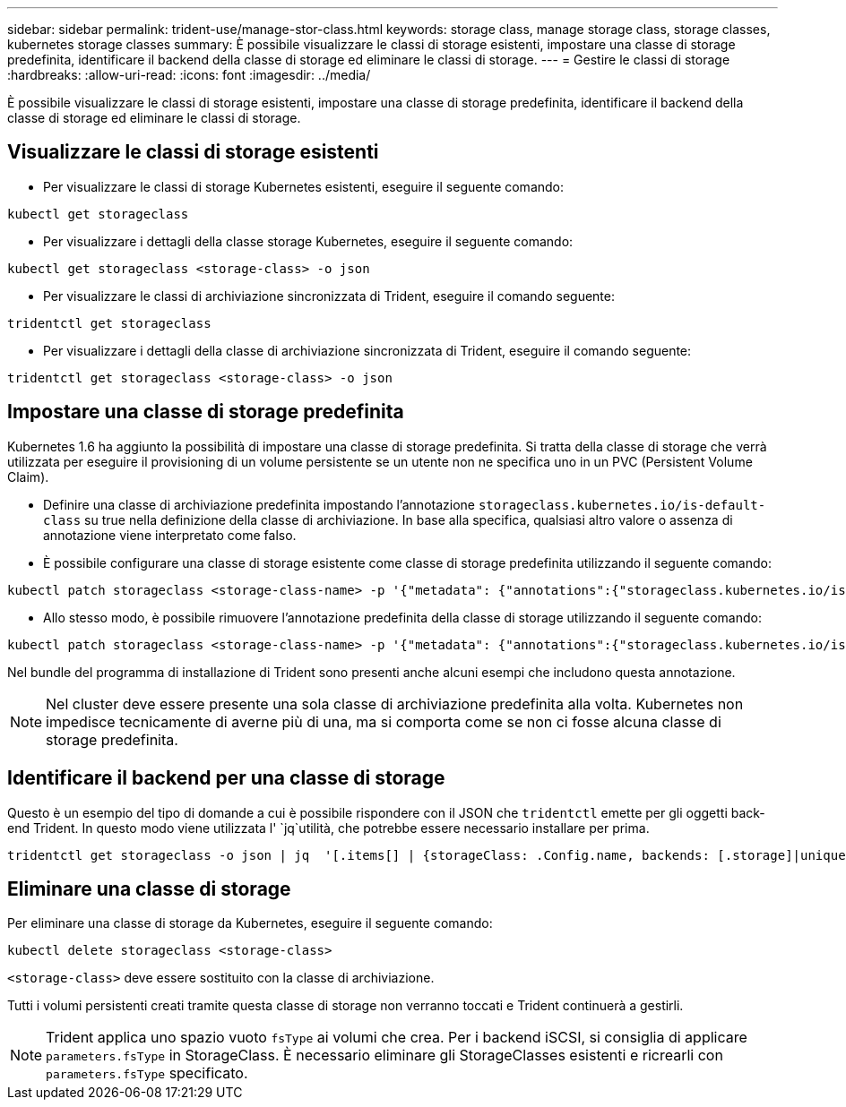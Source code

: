 ---
sidebar: sidebar 
permalink: trident-use/manage-stor-class.html 
keywords: storage class, manage storage class, storage classes, kubernetes storage classes 
summary: È possibile visualizzare le classi di storage esistenti, impostare una classe di storage predefinita, identificare il backend della classe di storage ed eliminare le classi di storage. 
---
= Gestire le classi di storage
:hardbreaks:
:allow-uri-read: 
:icons: font
:imagesdir: ../media/


[role="lead"]
È possibile visualizzare le classi di storage esistenti, impostare una classe di storage predefinita, identificare il backend della classe di storage ed eliminare le classi di storage.



== Visualizzare le classi di storage esistenti

* Per visualizzare le classi di storage Kubernetes esistenti, eseguire il seguente comando:


[listing]
----
kubectl get storageclass
----
* Per visualizzare i dettagli della classe storage Kubernetes, eseguire il seguente comando:


[listing]
----
kubectl get storageclass <storage-class> -o json
----
* Per visualizzare le classi di archiviazione sincronizzata di Trident, eseguire il comando seguente:


[listing]
----
tridentctl get storageclass
----
* Per visualizzare i dettagli della classe di archiviazione sincronizzata di Trident, eseguire il comando seguente:


[listing]
----
tridentctl get storageclass <storage-class> -o json
----


== Impostare una classe di storage predefinita

Kubernetes 1.6 ha aggiunto la possibilità di impostare una classe di storage predefinita. Si tratta della classe di storage che verrà utilizzata per eseguire il provisioning di un volume persistente se un utente non ne specifica uno in un PVC (Persistent Volume Claim).

* Definire una classe di archiviazione predefinita impostando l'annotazione `storageclass.kubernetes.io/is-default-class` su true nella definizione della classe di archiviazione. In base alla specifica, qualsiasi altro valore o assenza di annotazione viene interpretato come falso.
* È possibile configurare una classe di storage esistente come classe di storage predefinita utilizzando il seguente comando:


[listing]
----
kubectl patch storageclass <storage-class-name> -p '{"metadata": {"annotations":{"storageclass.kubernetes.io/is-default-class":"true"}}}'
----
* Allo stesso modo, è possibile rimuovere l'annotazione predefinita della classe di storage utilizzando il seguente comando:


[listing]
----
kubectl patch storageclass <storage-class-name> -p '{"metadata": {"annotations":{"storageclass.kubernetes.io/is-default-class":"false"}}}'
----
Nel bundle del programma di installazione di Trident sono presenti anche alcuni esempi che includono questa annotazione.


NOTE: Nel cluster deve essere presente una sola classe di archiviazione predefinita alla volta. Kubernetes non impedisce tecnicamente di averne più di una, ma si comporta come se non ci fosse alcuna classe di storage predefinita.



== Identificare il backend per una classe di storage

Questo è un esempio del tipo di domande a cui è possibile rispondere con il JSON che `tridentctl` emette per gli oggetti back-end Trident. In questo modo viene utilizzata l' `jq`utilità, che potrebbe essere necessario installare per prima.

[listing]
----
tridentctl get storageclass -o json | jq  '[.items[] | {storageClass: .Config.name, backends: [.storage]|unique}]'
----


== Eliminare una classe di storage

Per eliminare una classe di storage da Kubernetes, eseguire il seguente comando:

[listing]
----
kubectl delete storageclass <storage-class>
----
`<storage-class>` deve essere sostituito con la classe di archiviazione.

Tutti i volumi persistenti creati tramite questa classe di storage non verranno toccati e Trident continuerà a gestirli.


NOTE: Trident applica uno spazio vuoto `fsType` ai volumi che crea. Per i backend iSCSI, si consiglia di applicare `parameters.fsType` in StorageClass. È necessario eliminare gli StorageClasses esistenti e ricrearli con `parameters.fsType` specificato.

